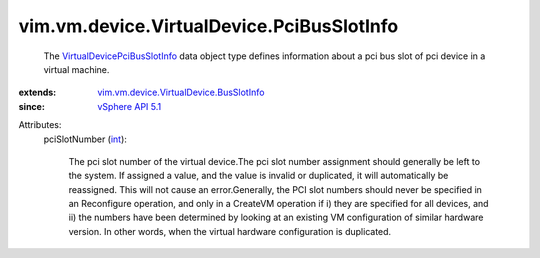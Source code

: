 .. _int: https://docs.python.org/2/library/stdtypes.html

.. _vSphere API 5.1: ../../../../vim/version.rst#vimversionversion8

.. _VirtualDevicePciBusSlotInfo: ../../../../vim/vm/device/VirtualDevice/PciBusSlotInfo.rst

.. _vim.vm.device.VirtualDevice.BusSlotInfo: ../../../../vim/vm/device/VirtualDevice/BusSlotInfo.rst


vim.vm.device.VirtualDevice.PciBusSlotInfo
==========================================
  The `VirtualDevicePciBusSlotInfo`_ data object type defines information about a pci bus slot of pci device in a virtual machine.
:extends: vim.vm.device.VirtualDevice.BusSlotInfo_
:since: `vSphere API 5.1`_

Attributes:
    pciSlotNumber (`int`_):

       The pci slot number of the virtual device.The pci slot number assignment should generally be left to the system. If assigned a value, and the value is invalid or duplicated, it will automatically be reassigned. This will not cause an error.Generally, the PCI slot numbers should never be specified in an Reconfigure operation, and only in a CreateVM operation if i) they are specified for all devices, and ii) the numbers have been determined by looking at an existing VM configuration of similar hardware version. In other words, when the virtual hardware configuration is duplicated.
